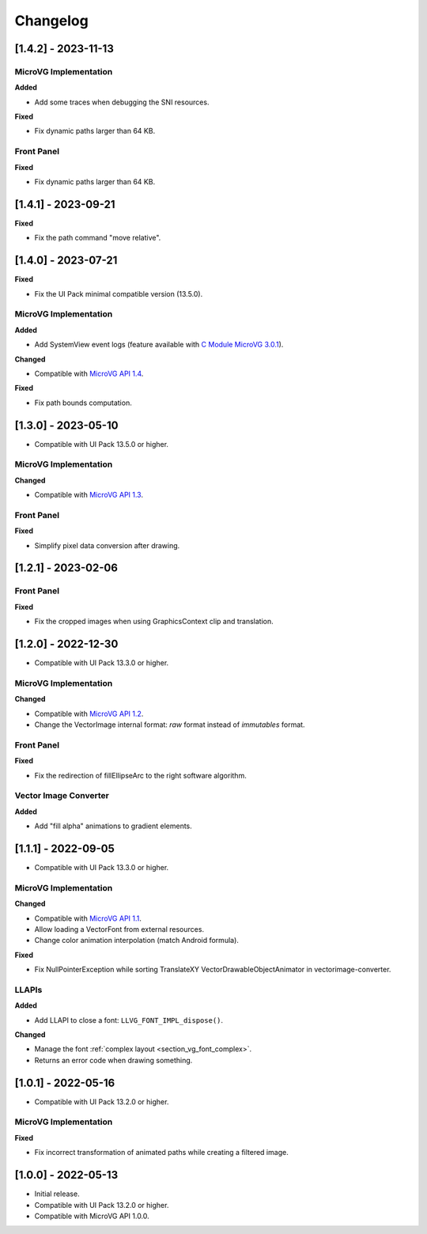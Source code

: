 .. _section_vg_changelog:

=========
Changelog
=========

[1.4.2] - 2023-11-13
====================

MicroVG Implementation
""""""""""""""""""""""

**Added**

* Add some traces when debugging the SNI resources.

**Fixed**

* Fix dynamic paths larger than 64 KB.

Front Panel
"""""""""""

**Fixed**

* Fix dynamic paths larger than 64 KB.

[1.4.1] - 2023-09-21
====================

**Fixed**

* Fix the path command "move relative". 

[1.4.0] - 2023-07-21
====================

**Fixed**

* Fix the UI Pack minimal compatible version (13.5.0).

MicroVG Implementation
""""""""""""""""""""""

**Added**

* Add SystemView event logs (feature available with `C Module MicroVG 3.0.1`_).

.. _C Module MicroVG 3.0.1: https://repository.microej.com/modules/com/microej/clibrary/llimpl/microvg/3.0.1/

**Changed**

* Compatible with `MicroVG API 1.4`_.

.. _MicroVG API 1.4: https://repository.microej.com/modules/ej/api/microvg/1.4.0/

**Fixed**

* Fix path bounds computation.

[1.3.0] - 2023-05-10
====================

* Compatible with UI Pack 13.5.0 or higher.

MicroVG Implementation
""""""""""""""""""""""

**Changed**

* Compatible with `MicroVG API 1.3`_.

.. _MicroVG API 1.3: https://repository.microej.com/modules/ej/api/microvg/1.3.0/

Front Panel
"""""""""""

**Fixed**

* Simplify pixel data conversion after drawing.

[1.2.1] - 2023-02-06
====================

Front Panel
"""""""""""

**Fixed**

* Fix the cropped images when using GraphicsContext clip and translation.

[1.2.0] - 2022-12-30
====================

* Compatible with UI Pack 13.3.0 or higher.

MicroVG Implementation
""""""""""""""""""""""

**Changed**

* Compatible with `MicroVG API 1.2`_.
* Change the VectorImage internal format: *raw* format instead of *immutables* format. 
 
.. _MicroVG API 1.2: https://repository.microej.com/modules/ej/api/microvg/1.2.0/

Front Panel
"""""""""""

**Fixed**

* Fix the redirection of fillEllipseArc to the right software algorithm. 

Vector Image Converter
""""""""""""""""""""""

**Added**

* Add "fill alpha" animations to gradient elements.

[1.1.1] - 2022-09-05
====================

* Compatible with UI Pack 13.3.0 or higher.

MicroVG Implementation
""""""""""""""""""""""

**Changed**

* Compatible with `MicroVG API 1.1`_.
* Allow loading a VectorFont from external resources. 
* Change color animation interpolation (match Android formula).
   
**Fixed**

* Fix NullPointerException while sorting TranslateXY VectorDrawableObjectAnimator in vectorimage-converter.

.. _MicroVG API 1.1: https://repository.microej.com/modules/ej/api/microvg/1.1.1/

LLAPIs
""""""
   
**Added**

* Add LLAPI to close a font: ``LLVG_FONT_IMPL_dispose()``.

**Changed** 

* Manage the font :ref:`complex layout <section_vg_font_complex>`.
* Returns an error code when drawing something.

[1.0.1] - 2022-05-16
====================

* Compatible with UI Pack 13.2.0 or higher.

MicroVG Implementation
""""""""""""""""""""""

**Fixed**

* Fix incorrect transformation of animated paths while creating a filtered image.

[1.0.0] - 2022-05-13
====================

* Initial release.
* Compatible with UI Pack 13.2.0 or higher.
* Compatible with MicroVG API 1.0.0.

..
   | Copyright 2008-2024, MicroEJ Corp. Content in this space is free 
   for read and redistribute. Except if otherwise stated, modification 
   is subject to MicroEJ Corp prior approval.
   | MicroEJ is a trademark of MicroEJ Corp. All other trademarks and 
   copyrights are the property of their respective owners.
